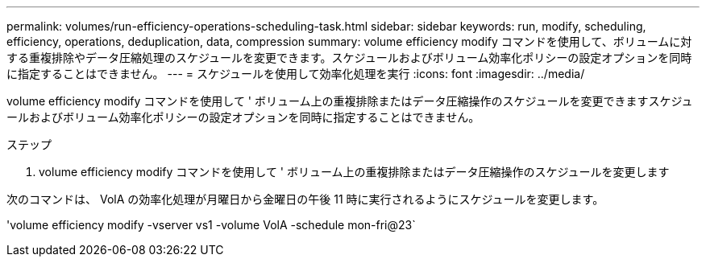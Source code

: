 ---
permalink: volumes/run-efficiency-operations-scheduling-task.html 
sidebar: sidebar 
keywords: run, modify, scheduling, efficiency, operations, deduplication, data, compression 
summary: volume efficiency modify コマンドを使用して、ボリュームに対する重複排除やデータ圧縮処理のスケジュールを変更できます。スケジュールおよびボリューム効率化ポリシーの設定オプションを同時に指定することはできません。 
---
= スケジュールを使用して効率化処理を実行
:icons: font
:imagesdir: ../media/


[role="lead"]
volume efficiency modify コマンドを使用して ' ボリューム上の重複排除またはデータ圧縮操作のスケジュールを変更できますスケジュールおよびボリューム効率化ポリシーの設定オプションを同時に指定することはできません。

.ステップ
. volume efficiency modify コマンドを使用して ' ボリューム上の重複排除またはデータ圧縮操作のスケジュールを変更します


次のコマンドは、 VolA の効率化処理が月曜日から金曜日の午後 11 時に実行されるようにスケジュールを変更します。

'volume efficiency modify -vserver vs1 -volume VolA -schedule mon-fri@23`
